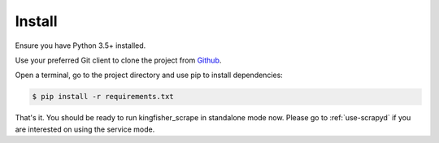 .. _setup:

Install
=======

Ensure you have Python 3.5+ installed.

Use your preferred Git client to clone the project from `Github <https://github.com/open-contracting/kingfisher-scrape>`_.

Open a terminal, go to the project directory and use pip to install dependencies:

.. code-block:: bash

    $ pip install -r requirements.txt 

That's it. You should be ready to run kingfisher_scrape in standalone mode now. Please go to :ref:`use-scrapyd` if you are interested on using the service mode.
